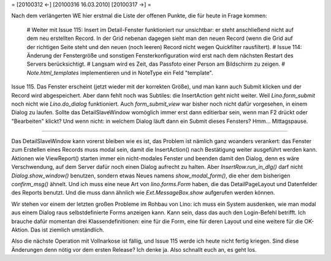 = [20100312 ←] [20100316 16.03.2010] [20100317 →] =

Nach dem verlängerten WE hier erstmal die Liste der offenen Punkte, die für heute in Frage kommen:

 # Weiter mit Issue 115: Insert im Detail-Fenster funktioniert nur unsichtbar: er steht anschließend nicht auf dem neu erstellten Record. In der Grid nebenan dagegen sieht man den neuen Record (wenn die Grid auf der richtigen Seite steht und den neuen (noch leeren) Record nicht wegen Quickfilter rausfiltert).
 # Issue 114: Änderung der Fenstergröße und sonstigen Fensterkonfiguration wird erst nach dem nächsten Restart des Servers berücksichtigt.
 # Langsam wird es Zeit, das Passfoto einer Person am Bildschirm zu zeigen.
 # `Note.html_templates` implementieren und in NoteType ein Feld "template".


Issue 115. Das Fenster erscheint (jetzt wieder mit der korrekten Größe), und man kann auch Submit klicken und der Record wird abgespeichert. Aber dann fehlt noch was Subtiles: die InsertAction geht nicht weiter. Weil `Lino.form_submit` noch nicht wie `Lino.do_dialog` funktioniert. Auch `form_submit_view` war bisher noch nicht dafür vorgesehen, in einem Dialog zu laufen. Sollte das DetailSlaveWindow womöglich immer erst dann editierbar sein, wenn man F2 drückt oder "Bearbeiten" klickt? Und wenn nicht: in welchem Dialog läuft dann ein Submit dieses Fensters? Hmm... Mittagspause.

----

Das DetailSlaveWindow kann vorerst bleiben wie es ist, das Problem ist nämlich ganz woanders verankert: das Fenster zum Erstellen eines Records muss modal sein, damit die InsertAction() nach Bestätigung weiter ausgeführt werden kann. Aktionen wie ViewReport() starten immer ein nicht-modales Fenster und beenden damit den Dialog, denn es wäre Verschwendung, auf dem Server dafür noch einen Dialog aufrecht zu halten. Aber `InsertRow.run_in_dlg()` darf nicht `Dialog.show_window()` benutzen, sondern etwas Neues namens `show_modal_form()`, die eher dem bisherigen `confirm_msg()` ähnelt. Und ich muss eine neue Art von `lino.forms.Form` haben, die das DetailPageLayout und Datenfelder des Reports benutzt. Und die muss dann ähnlich wie `Ext.MessageBox.show` aufgerufen werden können.

Wir stehen vor einem der letzten großen Probleme im Rohbau von Lino: ich muss ein System ausdenken, wie man modal aus einem Dialog raus selbstdefinierte Forms anzeigen kann.
Kann sein, dass das auch den Login-Befehl betrifft. Ich brauche dafür momentan drei Klassendefinitionen: eine für die Form, eine für deren Layout und eine weitere für die OK-Aktion. Das ist ziemlich umständlich. 
 
Also die nächste Operation mit Vollnarkose ist fällig, und Issue 115 werde ich heute nicht fertig kriegen. Sind diese Änderungen denn nötig vor dem ersten Release? Ich denke ja. Also schnallt euch an, es geht los. 